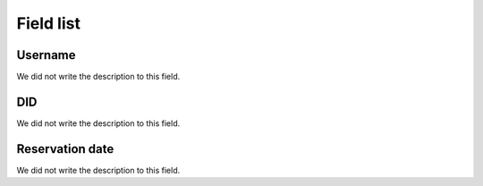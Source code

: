 .. _didUse-menu-list:

**********
Field list
**********



.. _didUse-id_user:

Username
""""""""

| We did not write the description to this field.




.. _didUse-id_did:

DID
"""

| We did not write the description to this field.




.. _didUse-reservationdate:

Reservation date
""""""""""""""""

| We did not write the description to this field.



